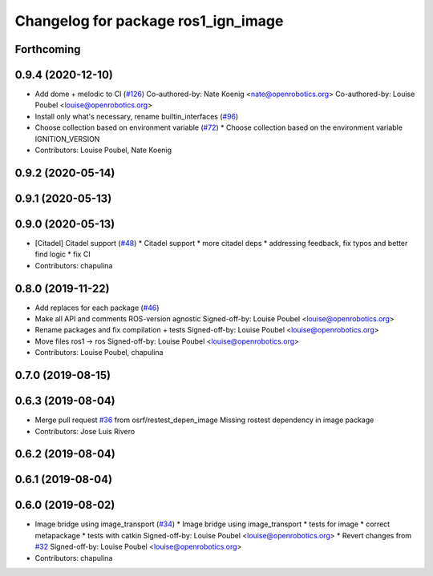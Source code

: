 ^^^^^^^^^^^^^^^^^^^^^^^^^^^^^^^^^^^^
Changelog for package ros1_ign_image
^^^^^^^^^^^^^^^^^^^^^^^^^^^^^^^^^^^^

Forthcoming
-----------

0.9.4 (2020-12-10)
------------------
* Add dome + melodic to CI (`#126 <https://github.com/ignitionrobotics/ros_ign/issues/126>`_)
  Co-authored-by: Nate Koenig <nate@openrobotics.org>
  Co-authored-by: Louise Poubel <louise@openrobotics.org>
* Install only what's necessary, rename builtin_interfaces (`#96 <https://github.com/ignitionrobotics/ros_ign/issues/96>`_)
* Choose collection based on environment variable (`#72 <https://github.com/ignitionrobotics/ros_ign/issues/72>`_)
  * Choose collection based on the environment variable IGNITION_VERSION
* Contributors: Louise Poubel, Nate Koenig

0.9.2 (2020-05-14)
------------------

0.9.1 (2020-05-13)
------------------

0.9.0 (2020-05-13)
------------------
* [Citadel] Citadel support (`#48 <https://github.com/ignitionrobotics/ros_ign/issues/48>`_)
  * Citadel support
  * more citadel deps
  * addressing feedback, fix typos and better find logic
  * fix CI
* Contributors: chapulina

0.8.0 (2019-11-22)
------------------
* Add replaces for each package (`#46 <https://github.com/osrf/ros_ign/issues/46>`_)
* Make all API and comments ROS-version agnostic
  Signed-off-by: Louise Poubel <louise@openrobotics.org>
* Rename packages and fix compilation + tests
  Signed-off-by: Louise Poubel <louise@openrobotics.org>
* Move files ros1 -> ros
  Signed-off-by: Louise Poubel <louise@openrobotics.org>
* Contributors: Louise Poubel, chapulina

0.7.0 (2019-08-15)
------------------

0.6.3 (2019-08-04)
------------------
* Merge pull request `#36 <https://github.com/osrf/ros1_ign_bridge/issues/36>`_ from osrf/restest_depen_image
  Missing rostest dependency in image package
* Contributors: Jose Luis Rivero

0.6.2 (2019-08-04)
------------------

0.6.1 (2019-08-04)
------------------

0.6.0 (2019-08-02)
------------------
* Image bridge using image_transport (`#34 <https://github.com/osrf/ros1_ign_bridge/issues/34>`_)
  * Image bridge using image_transport
  * tests for image
  * correct metapackage
  * tests with catkin
  Signed-off-by: Louise Poubel <louise@openrobotics.org>
  * Revert changes from `#32 <https://github.com/osrf/ros1_ign_bridge/issues/32>`_
  Signed-off-by: Louise Poubel <louise@openrobotics.org>
* Contributors: chapulina
